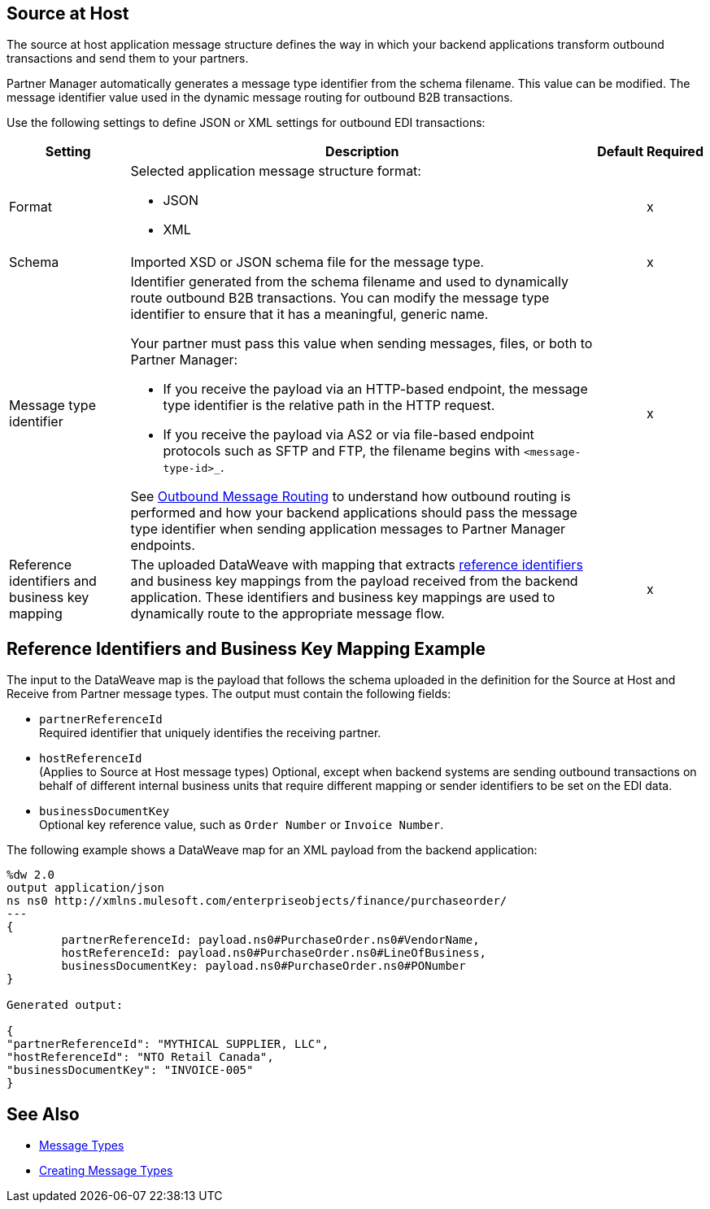[[source-at-host]]
== Source at Host

The source at host application message structure defines the way in which your backend applications transform outbound transactions and send them to your partners.

Partner Manager automatically generates a message type identifier from the schema filename. This value can be modified.
The message identifier value used in the dynamic message routing for outbound B2B transactions.

Use the following settings to define JSON or XML settings for outbound EDI transactions:

[%header%autowidth.spread]
|===
|Setting |Description |Default | Required
|Format a|Selected application message structure format:

* JSON
* XML | |x
|Schema |Imported XSD or JSON schema file for the message type. | |x
|Message type identifier a| Identifier generated from the schema filename and used to dynamically route outbound B2B transactions. You can modify the message type identifier to ensure that it has a meaningful, generic name.

Your partner must pass this value when sending messages, files, or both to Partner Manager:

* If you receive the payload via an HTTP-based endpoint, the message type identifier is the relative path in the HTTP request.
* If you receive the payload via AS2 or via file-based endpoint protocols such as SFTP and FTP, the filename begins with `<message-type-id>_`.

See xref:outbound-message-routing.adoc[Outbound Message Routing] to understand how outbound routing is performed and how your backend applications should pass the message type identifier when sending application messages to Partner Manager endpoints. | |x

|Reference identifiers and business key mapping |The uploaded DataWeave with mapping that extracts <<reference-ids-example,reference identifiers>> and business key mappings from the payload received from the backend application. These identifiers and business key mappings are used to dynamically route to the appropriate message flow. | |x
|===

[[reference-ids-example]]
== Reference Identifiers and Business Key Mapping Example

The input to the DataWeave map is the payload that follows the schema uploaded in the definition for the Source at Host and Receive from Partner message types. The output must contain the following fields:

* `partnerReferenceId` +
Required identifier that uniquely identifies the receiving partner.
* `hostReferenceId` +
(Applies to Source at Host message types) Optional, except when backend systems are sending outbound transactions on behalf of different internal business units that require different mapping or sender identifiers to be set on the EDI data.
* `businessDocumentKey` +
Optional key reference value, such as `Order Number` or `Invoice Number`.

The following example shows a DataWeave map for an XML payload from the backend application:

[source,DataWeave,linenums]
----
%dw 2.0
output application/json
ns ns0 http://xmlns.mulesoft.com/enterpriseobjects/finance/purchaseorder/
---
{
	partnerReferenceId: payload.ns0#PurchaseOrder.ns0#VendorName,
	hostReferenceId: payload.ns0#PurchaseOrder.ns0#LineOfBusiness,
	businessDocumentKey: payload.ns0#PurchaseOrder.ns0#PONumber
}

Generated output:

{
"partnerReferenceId": "MYTHICAL SUPPLIER, LLC",
"hostReferenceId": "NTO Retail Canada",
"businessDocumentKey": "INVOICE-005"
}
----

== See Also

* xref:document-types.adoc[Message Types]
* xref:partner-manager-create-message-type[Creating Message Types]
